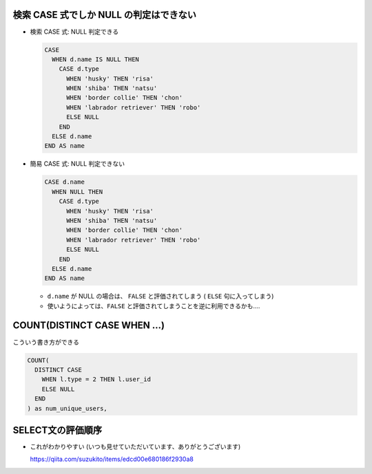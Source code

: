 .. title: SQL のメモ
.. tags: sql
.. date: 2018-11-06
.. slug: index
.. status: published


検索 CASE 式でしか NULL の判定はできない
========================================

- 検索 CASE 式: NULL 判定できる

  .. code-block:: sql

    CASE
      WHEN d.name IS NULL THEN
        CASE d.type
          WHEN 'husky' THEN 'risa'
          WHEN 'shiba' THEN 'natsu'
          WHEN 'border collie' THEN 'chon'
          WHEN 'labrador retriever' THEN 'robo'
          ELSE NULL
        END
      ELSE d.name
    END AS name


- 簡易 CASE 式: NULL 判定できない

  .. code-block:: sql

    CASE d.name
      WHEN NULL THEN
        CASE d.type
          WHEN 'husky' THEN 'risa'
          WHEN 'shiba' THEN 'natsu'
          WHEN 'border collie' THEN 'chon'
          WHEN 'labrador retriever' THEN 'robo'
          ELSE NULL
        END
      ELSE d.name
    END AS name

  - ``d.name`` が NULL の場合は、 ``FALSE`` と評価されてしまう ( ``ELSE`` 句に入ってしまう)
  - 使いようによっては、``FALSE`` と評価されてしまうことを逆に利用できるかも....


COUNT(DISTINCT CASE WHEN ...)
==============================
こういう書き方ができる

.. code-block:: sql

  COUNT(
    DISTINCT CASE
      WHEN l.type = 2 THEN l.user_id
      ELSE NULL
    END
  ) as num_unique_users,

SELECT文の評価順序
====================

- これがわかりやすい (いつも見せていただいています、ありがとうございます)

  https://qiita.com/suzukito/items/edcd00e680186f2930a8
